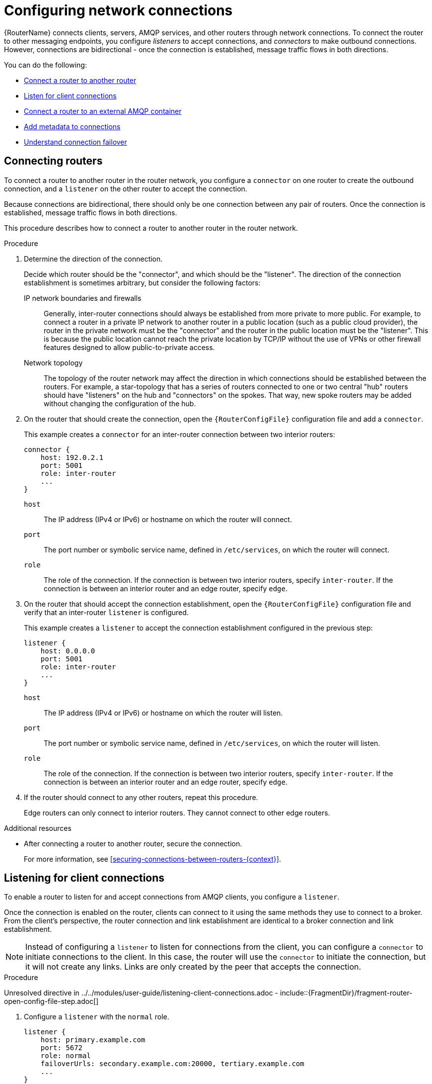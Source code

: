 ////
Licensed to the Apache Software Foundation (ASF) under one
or more contributor license agreements.  See the NOTICE file
distributed with this work for additional information
regarding copyright ownership.  The ASF licenses this file
to you under the Apache License, Version 2.0 (the
"License"); you may not use this file except in compliance
with the License.  You may obtain a copy of the License at

  http://www.apache.org/licenses/LICENSE-2.0

Unless required by applicable law or agreed to in writing,
software distributed under the License is distributed on an
"AS IS" BASIS, WITHOUT WARRANTIES OR CONDITIONS OF ANY
KIND, either express or implied.  See the License for the
specific language governing permissions and limitations
under the License
////

// This assembly is included in the following assemblies:
//
// adding-routers-router-network.adoc

[id='configuring-network-connections-{context}']
= Configuring network connections

{RouterName} connects clients, servers, AMQP services, and other routers through network connections. To connect the router to other messaging endpoints, you configure _listeners_ to accept connections, and _connectors_ to make outbound connections. However, connections are bidirectional - once the connection is established, message traffic flows in both directions.

You can do the following:

* xref:connecting-routers-{context}[Connect a router to another router]
* xref:listening-client-connections-{context}[Listen for client connections]
* xref:connecting-to-external-amqp-containers-{context}[Connect a router to an external AMQP container]
* xref:adding-metadata-to-connections-{context}[Add metadata to connections]
* xref:understanding-connection-failover-{context}[Understand connection failover]

// Connecting routers
:leveloffset: +1

////
Licensed to the Apache Software Foundation (ASF) under one
or more contributor license agreements.  See the NOTICE file
distributed with this work for additional information
regarding copyright ownership.  The ASF licenses this file
to you under the Apache License, Version 2.0 (the
"License"); you may not use this file except in compliance
with the License.  You may obtain a copy of the License at

  http://www.apache.org/licenses/LICENSE-2.0

Unless required by applicable law or agreed to in writing,
software distributed under the License is distributed on an
"AS IS" BASIS, WITHOUT WARRANTIES OR CONDITIONS OF ANY
KIND, either express or implied.  See the License for the
specific language governing permissions and limitations
under the License
////

// Module is included in the following assemblies:
//
// configuring-network-connections.adoc

[id='connecting-routers-{context}']
= Connecting routers

To connect a router to another router in the router network, you configure a `connector` on one router to create the outbound connection, and a `listener` on the other router to accept the connection.

Because connections are bidirectional, there should only be one connection between any pair of routers. Once the connection is established, message traffic flows in both directions.

This procedure describes how to connect a router to another router in the router network.

.Procedure

. Determine the direction of the connection.
+
--
Decide which router should be the "connector", and which should be the "listener". The direction of the connection establishment is sometimes arbitrary, but consider the following factors:

IP network boundaries and firewalls::
Generally, inter-router connections should always be established from more private to more public. For example, to connect a router in a private IP network to another router in a public location (such as a public cloud provider), the router in the private network must be the "connector" and the router in the public location must be the "listener". This is because the public location cannot reach the private location by TCP/IP without the use of VPNs or other firewall features designed to allow public-to-private access.

Network topology::
The topology of the router network may affect the direction in which connections should be established between the routers. For example, a star-topology that has a series of routers connected to one or two central "hub" routers should have "listeners" on the hub and "connectors" on the spokes. That way, new spoke routers may be added without changing the configuration of the hub.
--

. On the router that should create the connection, open the `{RouterConfigFile}` configuration file and add a `connector`.
+
--
This example creates a `connector` for an inter-router connection between two interior routers:

[options="nowrap",subs="+quotes"]
----
connector {
    host: 192.0.2.1
    port: 5001
    role: inter-router
    ...
}
----

`host`:: The IP address (IPv4 or IPv6) or hostname on which the router will connect.
`port`:: The port number or symbolic service name, defined in `/etc/services`, on which the router will connect.
`role`:: The role of the connection. If the connection is between two interior routers, specify `inter-router`. If the connection is between an interior router and an edge router, specify `edge`.
--

. On the router that should accept the connection establishment, open the `{RouterConfigFile}` configuration file and verify that an inter-router `listener` is configured.
+
--
This example creates a `listener` to accept the connection establishment configured in the previous step:

[options="nowrap",subs="+quotes"]
----
listener {
    host: 0.0.0.0
    port: 5001
    role: inter-router
    ...
}
----

`host`:: The IP address (IPv4 or IPv6) or hostname on which the router will listen.
`port`:: The port number or symbolic service name, defined in `/etc/services`, on which the router will listen.
`role`:: The role of the connection. If the connection is between two interior routers, specify `inter-router`. If the connection is between an interior router and an edge router, specify `edge`.
--

. If the router should connect to any other routers, repeat this procedure.
+
Edge routers can only connect to interior routers. They cannot connect to other edge routers.

.Additional resources

* After connecting a router to another router, secure the connection.
+
For more information, see xref:securing-connections-between-routers-{context}[].

:leveloffset!:

// Listening for client connections
:leveloffset: +1

////
Licensed to the Apache Software Foundation (ASF) under one
or more contributor license agreements.  See the NOTICE file
distributed with this work for additional information
regarding copyright ownership.  The ASF licenses this file
to you under the Apache License, Version 2.0 (the
"License"); you may not use this file except in compliance
with the License.  You may obtain a copy of the License at

  http://www.apache.org/licenses/LICENSE-2.0

Unless required by applicable law or agreed to in writing,
software distributed under the License is distributed on an
"AS IS" BASIS, WITHOUT WARRANTIES OR CONDITIONS OF ANY
KIND, either express or implied.  See the License for the
specific language governing permissions and limitations
under the License
////

// Module is included in the following assemblies:
//
// configuring-router.adoc

[id='listening-client-connections-{context}']
= Listening for client connections

To enable a router to listen for and accept connections from AMQP clients, you configure a `listener`.

Once the connection is enabled on the router, clients can connect to it using the same methods they use to connect to a broker. From the client's perspective, the router connection and link establishment are identical to a broker connection and link establishment.

[NOTE]
====
Instead of configuring a `listener` to listen for connections from the client, you can configure a `connector` to initiate connections to the client. In this case, the router will use the `connector` to initiate the connection, but it will not create any links. Links are only created by the peer that accepts the connection.
====

.Procedure

Unresolved directive in ../../modules/user-guide/listening-client-connections.adoc - include::{FragmentDir}/fragment-router-open-config-file-step.adoc[]

. Configure a `listener` with the `normal` role.
+
--
[options="nowrap",subs="+quotes"]
----
listener {
    host: primary.example.com
    port: 5672
    role: normal
    failoverUrls: secondary.example.com:20000, tertiary.example.com
    ...
}
----
`host`:: The IP address (IPv4 or IPv6) or hostname on which the router will listen.
`port`:: The port number or symbolic service name, defined in `/etc/services`, on which the router will listen.
`role`:: The role of the connection. Specify `normal` to indicate that this connection is used for message delivery for AMQP clients.
`failoverUrls` (optional):: A comma-separated list of backup URLs the client can use to reconnect if the established connection is lost. Each URL must use the following form:
+
`[(amqp|amqps|ws|wss)://](__HOST__|__IP ADDRESS__)[:port]`
+
For more information, see xref:understanding-connection-failover-{context}[].
--

.Additional resources

* After enabling a router to listen for client connections, secure the connection.
+
For more information, see xref:securing-incoming-client-connections-{context}[].

:leveloffset!:

// Creating a connection to an external AMQP container
:leveloffset: +1

////
Licensed to the Apache Software Foundation (ASF) under one
or more contributor license agreements.  See the NOTICE file
distributed with this work for additional information
regarding copyright ownership.  The ASF licenses this file
to you under the Apache License, Version 2.0 (the
"License"); you may not use this file except in compliance
with the License.  You may obtain a copy of the License at

  http://www.apache.org/licenses/LICENSE-2.0

Unless required by applicable law or agreed to in writing,
software distributed under the License is distributed on an
"AS IS" BASIS, WITHOUT WARRANTIES OR CONDITIONS OF ANY
KIND, either express or implied.  See the License for the
specific language governing permissions and limitations
under the License
////

// Module is included in the following assemblies:
//
// configuring-network-connections.adoc

[id='connecting-to-external-amqp-containers-{context}']
= Connecting to external AMQP containers

To enable a router to establish a connection to an external AMQP container (such as a message broker), you configure a `connector`.

[NOTE]
====
Instead of configuring a `connector` to initiate connections to the AMQP container, you can configure a `listener` to listen for connections from the AMQP container. However, in this case, the addresses on the AMQP container are available for routing only after the AMQP container has created a connection.
====

.Procedure

Unresolved directive in ../../modules/user-guide/connecting-routers-external-amqp-containers.adoc - include::{FragmentDir}/fragment-router-open-config-file-step.adoc[]

. Configure a `connector` with the `route-container` role.
+
--
This example creates a `connector` that initiates connections to a broker. The addresses on the broker will be available for routing once the router creates the connection and it is accepted by the broker.

[options="nowrap",subs="+quotes"]
----
connector {
    name: my-broker
    host: 192.0.2.10
    port: 5672
    role: route-container
    ...
}
----
`name`:: The name of the `connector`. Specify a name that describes the entity to which the router will connect.
`host`:: The IP address (IPv4 or IPv6) or hostname to which the router will connect.
`port`:: The port number or symbolic service name, defined in `/etc/services`, to which the router will connect.
`role`:: The role of the connection. Specify `route-container` to indicate that this connection is for an AMQP container that holds known addresses.
--

.Additional resources

* After enabling a router to connect to an external AMQP container, configure any necessary security credentials.
+
For more information, see xref:securing-outgoing-connections-{context}[].

:leveloffset!:

// Openproperties
:leveloffset: +1

////
Licensed to the Apache Software Foundation (ASF) under one
or more contributor license agreements.  See the NOTICE file
distributed with this work for additional information
regarding copyright ownership.  The ASF licenses this file
to you under the Apache License, Version 2.0 (the
"License"); you may not use this file except in compliance
with the License.  You may obtain a copy of the License at

  http://www.apache.org/licenses/LICENSE-2.0

Unless required by applicable law or agreed to in writing,
software distributed under the License is distributed on an
"AS IS" BASIS, WITHOUT WARRANTIES OR CONDITIONS OF ANY
KIND, either express or implied.  See the License for the
specific language governing permissions and limitations
under the License
////

// Module is included in the following assemblies:
//
// configuring-network-connections.adoc

[id='adding-metadata-to-connections-{context}']
= Adding metadata to connections

In a complex topology, it can be useful to add metadata to connections so that messages can be handled programmatically.

.Procedure

Unresolved directive in ../../modules/user-guide/adding-metadata-to-connections.adoc - include::{FragmentDir}/fragment-router-open-config-file-step.adoc[]

. Add arbitrary JSON to the `connector` configuration using the 'openProperties' attribute.
+
--
This example adds the property `label` with the value `green`.

[options="nowrap",subs="+quotes"]
----
connector {
   name: broker
   role: route-container
   host: 127.0.0.1
   port: 22180
   saslMechanisms: ANONYMOUS
   openProperties: {
      "label": "green"
   }
}
----

Note the following restrictions on the JSON entries:

* ASCII characters only for keys
* The following keys are not allowed:
** product
** version
** failover-server-list
** network-host
** port
** scheme
** hostname
** any key starting with `qd.`
** any key starting with `x-opt-qd.`

The `openProperties` attribute can only be set for a connector with a `normal` or `route-container` role.
You cannot set the attribute for connectors that have the following settings:

* `role: inter-router`
* `role: edge`
* `http: true`

The JSON format supports lists, maps and multiple entries, for example:

----
connector {
   name: broker
   role: route-container
   host: 127.0.0.1
   port: 22180
   saslMechanisms: ANONYMOUS
   openProperties: {
      "foo": "bar",
      "integer": 7,
 "list":  ["a", 1, "b", -9, true],
 "map":  {"key1": null, "key2": [1, 2, 3]},
 }
   cost: 10
}
----
--

:leveloffset!:

// Connection failover
:leveloffset: +1

////
Licensed to the Apache Software Foundation (ASF) under one
or more contributor license agreements.  See the NOTICE file
distributed with this work for additional information
regarding copyright ownership.  The ASF licenses this file
to you under the Apache License, Version 2.0 (the
"License"); you may not use this file except in compliance
with the License.  You may obtain a copy of the License at

  http://www.apache.org/licenses/LICENSE-2.0

Unless required by applicable law or agreed to in writing,
software distributed under the License is distributed on an
"AS IS" BASIS, WITHOUT WARRANTIES OR CONDITIONS OF ANY
KIND, either express or implied.  See the License for the
specific language governing permissions and limitations
under the License
////

// Module included in the following assemblies:
// configuring-network-connections.adoc

[id='understanding-connection-failover-{context}']
= Understanding connection failover

If a connection between a router and a remote host fails, connection failover enables the connection to be reestablished automatically on an alternate URL.

A router can use connection failover for both incoming and outgoing connections.

Connection failover for outgoing connections::
By default, when you configure a `connector` on a router, the router attempts to maintain an open network transport connection to the configured remote host and port. If the connection cannot be established, the router continually retries until the connection is established. If the connection is established and then fails, the router immediately attempts to reestablish the connection.
+
When the router establishes a connection to a remote host, the client may provide the router with alternate connection information (sometimes called failover lists) that it can use if the connection is lost. In these cases, rather than attempting to reestablish the connection on the same host, the router will also try the alternate hosts.
+
Connection failover is particularly useful when the router establishes outgoing connections to a cluster of servers providing the same service.

Connection failover for incoming connections::
You can configure a `listener` on a router to provide a list of failover URLs to be used as backups. If the connection is lost, the client can use these failover URLs to reestablish the connection to the router.

:leveloffset!:

